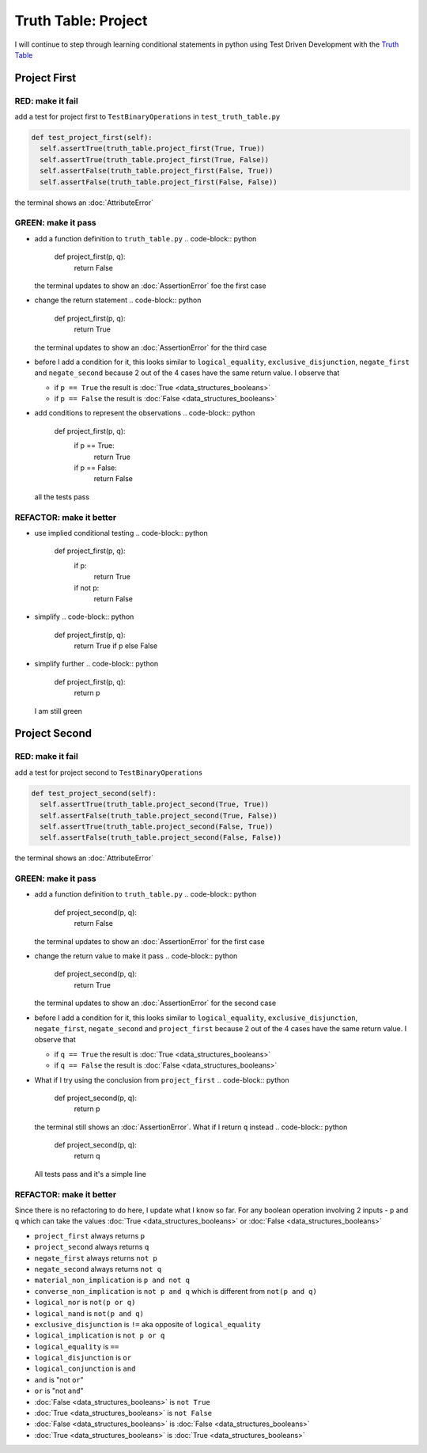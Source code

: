 Truth Table: Project
====================

I will continue to step through learning conditional statements in python using Test Driven Development with the `Truth Table <https://en.wikipedia.org/wiki/Truth_table>`_



Project First
-------------

RED: make it fail
^^^^^^^^^^^^^^^^^

add a test for project first to ``TestBinaryOperations`` in ``test_truth_table.py``

.. code-block:: python

    def test_project_first(self):
      self.assertTrue(truth_table.project_first(True, True))
      self.assertTrue(truth_table.project_first(True, False))
      self.assertFalse(truth_table.project_first(False, True))
      self.assertFalse(truth_table.project_first(False, False))

the terminal shows an :doc:`AttributeError`

GREEN: make it pass
^^^^^^^^^^^^^^^^^^^


* add a function definition to ``truth_table.py``
  .. code-block:: python

    def project_first(p, q):
      return False
  the terminal updates to show an :doc:`AssertionError` foe the first case
* change the return statement
  .. code-block:: python

    def project_first(p, q):
      return True
  the terminal updates to show an :doc:`AssertionError` for the third case
* before I add a condition for it, this looks similar to ``logical_equality``, ``exclusive_disjunction``, ``negate_first`` and ``negate_second`` because 2 out of the 4 cases have the same return value. I observe that

  * if ``p == True`` the result is :doc:`True <data_structures_booleans>`
  * if ``p == False`` the result is :doc:`False <data_structures_booleans>`

* add conditions to represent the observations
  .. code-block:: python

    def project_first(p, q):
      if p == True:
       return True
      if p == False:
       return False
  all the tests pass

REFACTOR: make it better
^^^^^^^^^^^^^^^^^^^^^^^^


* use implied conditional testing
  .. code-block:: python

    def project_first(p, q):
      if p:
       return True
      if not p:
       return False

* simplify
  .. code-block:: python

    def project_first(p, q):
      return True if p else False

* simplify further
  .. code-block:: python

    def project_first(p, q):
      return p
  I am still green

Project Second
--------------

RED: make it fail
^^^^^^^^^^^^^^^^^

add a test for project second to ``TestBinaryOperations``

.. code-block:: python

    def test_project_second(self):
      self.assertTrue(truth_table.project_second(True, True))
      self.assertFalse(truth_table.project_second(True, False))
      self.assertTrue(truth_table.project_second(False, True))
      self.assertFalse(truth_table.project_second(False, False))

the terminal shows an :doc:`AttributeError`

GREEN: make it pass
^^^^^^^^^^^^^^^^^^^


* add a function definition to ``truth_table.py``
  .. code-block:: python

    def project_second(p, q):
      return False
  the terminal updates to show an :doc:`AssertionError` for the first case
* change the return value to make it pass
  .. code-block:: python

    def project_second(p, q):
      return True
  the terminal updates to show an :doc:`AssertionError` for the second case
* before I add a condition for it, this looks similar to ``logical_equality``, ``exclusive_disjunction``, ``negate_first``, ``negate_second`` and ``project_first`` because 2 out of the 4 cases have the same return value. I observe that

  * if ``q == True`` the result is :doc:`True <data_structures_booleans>`
  * if ``q == False`` the result is :doc:`False <data_structures_booleans>`

* What if I try using the conclusion from ``project_first``
  .. code-block:: python

    def project_second(p, q):
      return p
  the terminal still shows an :doc:`AssertionError`. What if I return ``q`` instead
  .. code-block:: python

    def project_second(p, q):
      return q
  All tests pass and it's a simple line

REFACTOR: make it better
^^^^^^^^^^^^^^^^^^^^^^^^

Since there is no refactoring to do here, I update what I know so far. For any boolean operation involving 2 inputs - ``p`` and ``q`` which can take the values :doc:`True <data_structures_booleans>` or :doc:`False <data_structures_booleans>`


* ``project_first`` always returns ``p``
* ``project_second`` always returns ``q``
* ``negate_first`` always returns ``not p``
* ``negate_second`` always returns ``not q``
* ``material_non_implication`` is ``p and not q``
* ``converse_non_implication`` is ``not p and q`` which is different from ``not(p and q)``
* ``logical_nor`` is ``not(p or q)``
* ``logical_nand`` is ``not(p and q)``
* ``exclusive_disjunction`` is ``!=`` aka opposite of ``logical_equality``
* ``logical_implication`` is ``not p or q``
* ``logical_equality`` is ``==``
* ``logical_disjunction`` is ``or``
* ``logical_conjunction`` is ``and``
* ``and`` is "not ``or``"
* ``or`` is "not ``and``"
* :doc:`False <data_structures_booleans>` is ``not True``
* :doc:`True <data_structures_booleans>` is ``not False``
* :doc:`False <data_structures_booleans>` is :doc:`False <data_structures_booleans>`
* :doc:`True <data_structures_booleans>` is :doc:`True <data_structures_booleans>`
